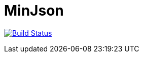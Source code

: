 MinJson
========

image:https://travis-ci.org/tinaxd/minjson.svg?branch=master["Build Status", link="https://travis-ci.org/tinaxd/minjson"]
